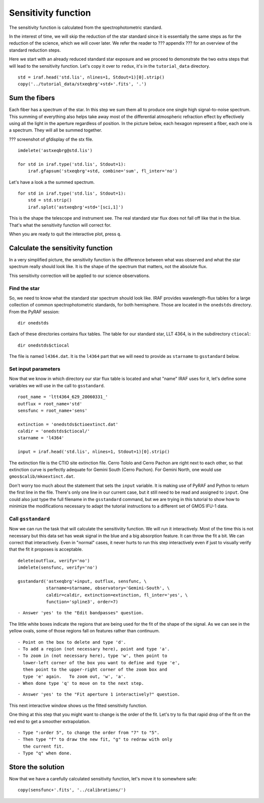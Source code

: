 .. sensfunc.rst

.. _sensfunc:

********************
Sensitivity function
********************

.. image:: _graphics/GMOSIFU-ProcessChart_sensfunc.png
   :scale: 20%
   :align: right

.. image:: _graphics/GMOSIFU-DRChart_sensfunc.png
   :scale: 20%
   :align: right

The sensitivity function is calculated from the spectrophotometric standard.

In the interest of time, we will skip the reduction of the star standard since
it is essentially the same steps as for the reduction of the science, which we
will cover later.  We refer the reader to ??? appendix ??? for an overview of the
standard reduction steps.

.. todo::  appendix for overview of reduction of std star.


Here we start with an already reduced standard star exposure and we proceed
to demonstrate the two extra steps that will lead to the sensitivity function.
Let's copy it over to ``redux``, it's in the ``tutorial_data`` directory.

::

    std = iraf.head('std.lis', nlines=1, Stdout=1)[0].strip()
    copy('../tutorial_data/stxeqbrg'+std+'.fits', '.')


Sum the fibers
==============
Each fiber has a spectrum of the star.  In this step we sum them all to
produce one single high signal-to-noise spectrum.  This summing of everything
also helps take away most of the differential atmospheric refraction effect by
effectively using all the light in the aperture regardless of position.
In the picture below, each hexagon represent a fiber, each one is a spectrum.
They will all be summed together.

??? screenshot of gfdisplay of the stx file.

::

    imdelete('astxeqbrg@std.lis')

    for std in iraf.type('std.lis', Stdout=1):
        iraf.gfapsum('stxeqbrg'+std, combine='sum', fl_inter='no')

Let's have a look a the summed spectrum.

::

    for std in iraf.type('std.lis', Stdout=1):
        std = std.strip()
        iraf.splot('astxeqbrg'+std+'[sci,1]')

.. image:: _graphics/apsum.png
   :scale: 90 %
   :align: center

This is the shape the telescope and instrument see.  The real standard
star flux does not fall off like that in the blue.  That's what the
sensitivity function will correct for.

When you are ready to quit the interactive plot, press ``q``.



Calculate the sensitivity function
==================================
In a very simplified picture, the sensitivity function is the difference
between what was observed and what the star spectrum really should look like.
It is the shape of the spectrum that matters, not the absolute flux.

This sensitivity correction will be applied to our science observations.

Find the star
-------------
So, we need to know what the standard star spectrum should look like.  IRAF
provides wavelength-flux tables for a large collection of common
spectrophotometric standards, for both hemisphere.  Those are located in
the ``onedstds`` directory.  From the PyRAF session::

    dir onedstds

.. image:: _graphics/onedstds.png
   :scale: 100 %
   :align: center

Each of these directories contains flux tables.  The table for our standard
star, LLT 4364, is in the subdirectory ``ctiocal``::

    dir onedstds$ctiocal

.. image:: _graphics/ctiocal.png
   :scale: 100 %
   :align: center

The file is named ``l4364.dat``.  It is the ``l4364`` part that we will need
to provide as ``starname`` to ``gsstandard`` below.

Set input parameters
--------------------
Now that we know in which directory our star flux table is located and what
"name" IRAF uses for it, let's define some variables we will use in the call
to ``gsstandard``.

::

    root_name = 'ltt4364_629_20060331_'
    outflux = root_name+'std'
    sensfunc = root_name+'sens'

    extinction = 'onedstds$ctioextinct.dat'
    caldir = 'onedstds$ctiocal/'
    starname = 'l4364'

    input = iraf.head('std.lis', nlines=1, Stdout=1)[0].strip()

The extinction file is the CTIO site extinction file.  Cerro Tololo and
Cerro Pachon are right next to each other, so that extinction curve is
perfectly adequate for Gemini South (Cerro Pachon).   For Gemini North,
one would use ``gmos$calib/mkoextinct.dat``.

Don't worry too much about the statement that sets the ``input`` variable.
It is making use of PyRAF and Python to return the first line in the file.
There's only one line in our current case, but it still need to be read and
assigned to ``input``.   One could also just type the full filename in the
``gsstandard`` command, but we are trying in this tutorial to show how
to minimize the modifications necessary to adapt the tutorial
instructions to a different set of GMOS IFU-1 data.

Call ``gsstandard``
-------------------
Now we can run the task that will calculate the sensitiviity function.
We will run it interactively.  Most of the time this is not necessary but
this data set has weak signal in the blue and a big absorption feature. It
can throw the fit a bit.
We can correct that interactively.  Even in "normal" cases, it never hurts
to run this step interactively even if just to visually verify that the fit
it proposes is acceptable.

::

    delete(outflux, verify='no')
    imdelete(sensfunc, verify='no')

    gsstandard('astxeqbrg'+input, outflux, sensfunc, \
               starname=starname, observatory='Gemini-South', \
               caldir=caldir, extinction=extinction, fl_inter='yes', \
               function='spline3', order=7)

::

    - Answer 'yes' to the "Edit bandpasses" question.

.. image:: _graphics/gsstandard-box.png
   :scale: 90 %
   :align: center

The little white boxes indicate the regions that are being used for the
fit of the shape of the signal.  As we can see in the yellow ovals, some of
those regions fall on features rather than continuum.

::

    - Point on the box to delete and type 'd'.
    - To add a region (not necessary here), point and type 'a'.
    - To zoom in (not necessary here), type 'w', then point to
      lower-left corner of the box you want to define and type 'e',
      then point to the upper-right corner of the zoom box and
      type 'e' again.   To zoom out, 'w', 'a'.
    - When done type 'q' to move on to the next step.

::

    - Answer 'yes' to the "Fit aperture 1 interactively?" question.

This next interactive window shows us the fitted sensitivity function.

.. image:: _graphics/gsstandard-fit.png
   :scale: 90 %
   :align: center

One thing at this step that you might want to change is the order of the fit.
Let's try to fix that rapid drop of the fit on the red end to get a smoother
extrapolation.

::

    - Type ":order 5", to change the order from "7" to "5".
    - Then type "f" to draw the new fit, "g" to redraw with only
      the current fit.
    - Type "q" when done.

.. image:: _graphics/gsstandard-betterfit.png
   :scale: 90 %
   :align: center


Store the solution
==================

Now that we have a carefully calculated sensitivity function, let's move it
to somewhere safe::

    copy(sensfunc+'.fits', '../calibrations/')




